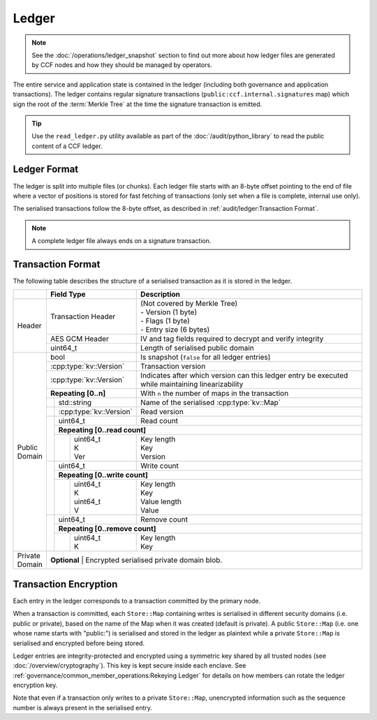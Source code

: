 Ledger
======

.. note:: See the :doc:`/operations/ledger_snapshot` section to find out more about how ledger files are generated by CCF nodes and how they should be managed by operators.

The entire service and application state is contained in the ledger (including both governance and application transactions). The ledger contains regular signature transactions (``public:ccf.internal.signatures`` map) which sign the root of the :term:`Merkle Tree` at the time the signature transaction is emitted.

.. tip:: Use the ``read_ledger.py`` utility available as part of the :doc:`/audit/python_library` to read the public content of a CCF ledger.


Ledger Format
-------------

The ledger is split into multiple files (or chunks). Each ledger file starts with an 8-byte offset pointing to the end of file where a vector of positions is stored for fast fetching of transactions (only set when a file is complete, internal use only).

The serialised transactions follow the 8-byte offset, as described in :ref:`audit/ledger:Transaction Format`.

.. note:: A complete ledger file always ends on a signature transaction.

Transaction Format
------------------

The following table describes the structure of a serialised transaction as it is stored in the ledger.

+----------+------------------------------------------+-------------------------------------------------------------------------+
|          | Field Type                               | Description                                                             |
+==========+==========================================+=========================================================================+
|          |                                          | | (Not covered by Merkle Tree)                                          |
|          | Transaction Header                       | | - Version (1 byte)                                                    |
|          |                                          | | - Flags (1 byte)                                                      |
|          |                                          | | - Entry size (6 bytes)                                                |
+  Header  +------------------------------------------+-------------------------------------------------------------------------+
|          | AES GCM Header                           | IV and tag fields required to decrypt and verify integrity              |
+          +------------------------------------------+-------------------------------------------------------------------------+
|          | uint64_t                                 | Length of serialised public domain                                      |
+----------+------------------------------------------+-------------------------------------------------------------------------+
|          | bool                                     | Is snapshot (``false`` for all ledger entries)                          |
+          +------------------------------------------+-------------------------------------------------------------------------+
|          | :cpp:type:`kv::Version`                  | Transaction version                                                     |
+          +------------------------------------------+-------------------------------------------------------------------------+
|          | :cpp:type:`kv::Version`                  | Indicates after which version can this ledger entry be executed while   |
|          |                                          | maintaining linearizability                                             |
+          +------------------------------------------+-------------------------------------------------------------------------+
|          | **Repeating [0..n]**                     | With ``n`` the number of maps in the transaction                        |
+          +-----+------------------------------------+-------------------------------------------------------------------------+
|          |     | std::string                        | Name of the serialised :cpp:type:`kv::Map`                              |
|          +-----+------------------------------------+-------------------------------------------------------------------------+
|          |     | :cpp:type:`kv::Version`            | Read version                                                            |
|          +-----+------------------------------------+-------------------------------------------------------------------------+
|          |     | uint64_t                           | Read count                                                              |
|          |     +------------------------------------+-------------------------------------------------------------------------+
|          |     | **Repeating [0..read count]**                                                                                |
+          |     +---+--------------------------------+-------------------------------------------------------------------------+
| | Public |     |   | | uint64_t                     | | Key length                                                            |
| | Domain |     |   | | K                            | | Key                                                                   |
|          |     |   | | Ver                          | | Version                                                               |
+          +-----+---+--------------------------------+-------------------------------------------------------------------------+
|          |     | uint64_t                           | Write count                                                             |
+          |     +------------------------------------+-------------------------------------------------------------------------+
|          |     | **Repeating [0..write count]**                                                                               |
+          |     +---+--------------------------------+-------------------------------------------------------------------------+
|          |     |   | | uint64_t                     | | Key length                                                            |
|          |     |   | | K                            | | Key                                                                   |
|          |     |   | | uint64_t                     | | Value length                                                          |
|          |     |   | | V                            | | Value                                                                 |
+          +-----+---+--------------------------------+-------------------------------------------------------------------------+
|          |     | | uint64_t                         | Remove count                                                            |
+          +     +------------------------------------+-------------------------------------------------------------------------+
|          |     | **Repeating [0..remove count]**                                                                              |
+          +     +---+--------------------------------+-------------------------------------------------------------------------+
|          |     |   | | uint64_t                     | | Key length                                                            |
|          |     |   | | K                            | | Key                                                                   |
+----------+-----+---+--------------------------------+-------------------------------------------------------------------------+
| | Private| **Optional**                                                                                                       |
| | Domain | | Encrypted serialised private domain blob.                                                                        |
+----------+--------------------------------------------------------------------------------------------------------------------+

Transaction Encryption
----------------------

Each entry in the ledger corresponds to a transaction committed by the primary node.

When a transaction is committed, each ``Store::Map`` containing writes is serialised in different security domains (i.e. public or private), based on the name of the Map when it was created (default is private). A public ``Store::Map`` (i.e. one whose name starts with "public:") is serialised and stored in the ledger as plaintext while a private ``Store::Map`` is serialised and encrypted before being stored.

Ledger entries are integrity-protected and encrypted using a symmetric key shared by all trusted nodes (see :doc:`/overview/cryptography`). This key is kept secure inside each enclave. See :ref:`governance/common_member_operations:Rekeying Ledger` for details on how members can rotate the ledger encryption key.

Note that even if a transaction only writes to a private ``Store::Map``, unencrypted information such as the sequence number is always present in the serialised entry.
